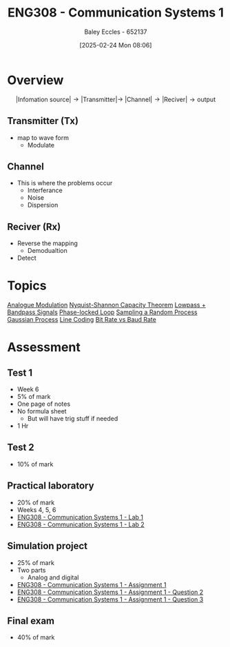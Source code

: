 :PROPERTIES:
:ID:       d265fa3b-0fc5-4726-9c6c-bb739453f47a
:END:
#+title: ENG308 - Communication Systems 1
#+date: [2025-02-24 Mon 08:06]
#+AUTHOR: Baley Eccles - 652137
#+FILETAGS: :UTAS:2025:
#+STARTUP: latexpreview

* Overview
\[|\textrm{Infomation source}|\rightarrow |\textrm{Transmitter}| \rightarrow\ |\textrm{Channel}| \rightarrow |\textrm{Reciver}| \rightarrow \textrm{output}\]
** Transmitter (Tx)
 - map to wave form
   - Modulate
** Channel
 - This is where the problems occur
   - Interferance
   - Noise
   - Dispersion
** Reciver (Rx)
 - Reverse the mapping
   - Demodualtion
 - Detect
* Topics
[[id:ff5d8c46-b6a5-4993-94fb-a233769b10bf][Analogue Modulation]]
[[id:b90da113-9aad-4168-93f6-da016a54f577][Nyquist-Shannon Capacity Theorem]]
[[id:6e3bc75c-999b-4d36-bfed-11168f239394][Lowpass + Bandpass Signals]]
[[id:9b6e1221-e8ea-415c-863e-04f70de190b2][Phase-locked Loop]]
[[id:57d1b4a5-6dfd-46d6-b9c4-a4c4226df7a2][Sampling a Random Process]]
[[id:36d505ca-5581-478e-9c72-acaa883d4404][Gaussian Process]]
[[id:0687ce8d-e70e-4507-be78-b8adbab4db02][Line Coding]]
[[id:ec03d04f-b7f9-4f2a-89ad-aa8dd3a2bbb2][Bit Rate vs Baud Rate]]
* Assessment
** Test 1
 - Week 6
 - 5% of mark
 - One page of notes
 - No formula sheet
   - But will have trig stuff if needed
 - 1 Hr
** Test 2
 - 10% of mark
** Practical laboratory
 - 20% of mark
 - Weeks 4, 5, 6
 - [[id:a23a8aba-4910-4b08-a2bb-077accce5685][ENG308 - Communication Systems 1 - Lab 1]]
 - [[id:9582f5c7-7ba7-4081-a559-4d2becc091fb][ENG308 - Communication Systems 1 - Lab 2]]
** Simulation project
 - 25% of mark
 - Two parts
   - Analog and digital
 - [[id:4e1476b3-c09e-4372-81de-a54b491d8a1d][ENG308 - Communication Systems 1 - Assignment 1]]
 - [[id:358ec344-ce1e-4d60-be9f-b0b6529d4649][ENG308 - Communication Systems 1 - Assignment 1 - Question 2]]
 - [[id:1a4f7ae9-25f2-4b33-b271-b1ad67ae5019][ENG308 - Communication Systems 1 - Assignment 1 - Question 3]]
** Final exam
 - 40% of mark
